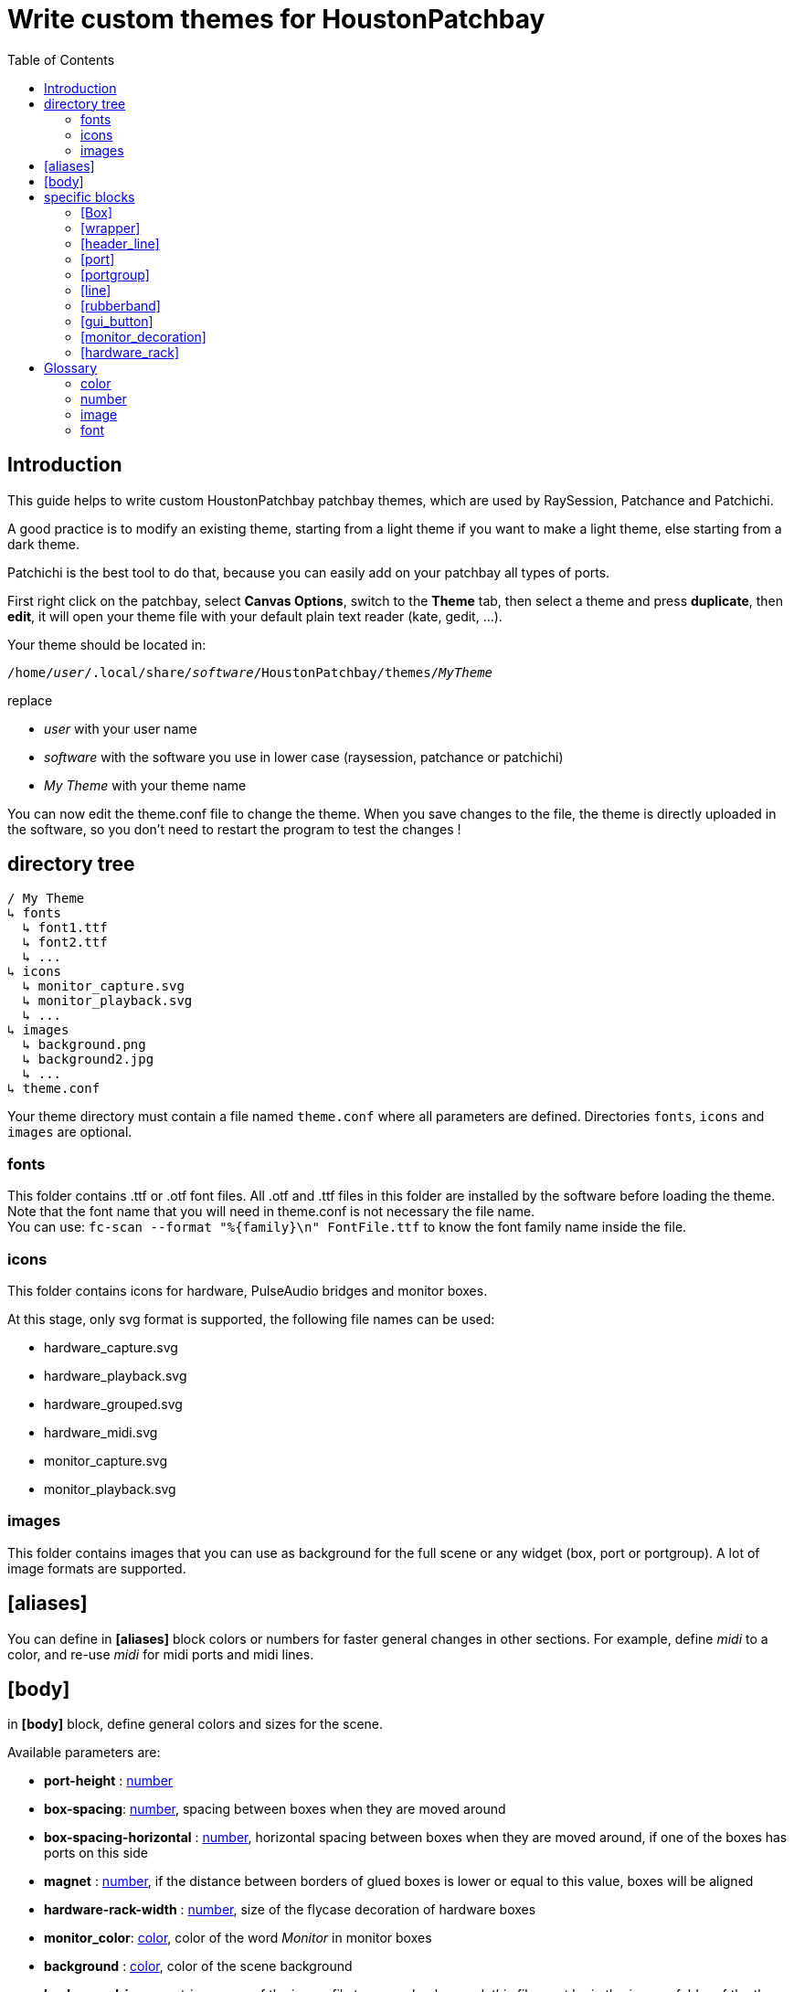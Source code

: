 = Write custom themes for *HoustonPatchbay*
:toc: left
:toclevels: 2
:imagesdir: images
:stylesheet: patchbay_manual.css

== Introduction

This guide helps to write custom HoustonPatchbay patchbay themes, which are used by RaySession, Patchance and Patchichi.

A good practice is to modify an existing theme, starting from a light theme if you want to make a light theme, else starting from a dark theme.

Patchichi is the best tool to do that, because you can easily add on your patchbay all types of ports.

First right click on the patchbay, select *Canvas Options*, switch to the *Theme* tab, then select a theme and press *duplicate*, then *edit*, it will open your theme file with your default plain text reader (kate, gedit, ...).

Your theme should be located in:

`/home/_user_/.local/share/_software_/HoustonPatchbay/themes/_MyTheme_`

replace 

* _user_ with your user name
* _software_ with the software you use in lower case (raysession, patchance or patchichi)
* _My Theme_ with your theme name

You can now edit the theme.conf file to change the theme. When you save changes to the file, the theme is directly uploaded in the software, so you don't need to restart the program to test the changes !

== directory tree

```
/ My Theme
↳ fonts
  ↳ font1.ttf
  ↳ font2.ttf
  ↳ ...
↳ icons
  ↳ monitor_capture.svg
  ↳ monitor_playback.svg
  ↳ ...
↳ images
  ↳ background.png
  ↳ background2.jpg
  ↳ ...
↳ theme.conf
```

Your theme directory must contain a file named `theme.conf` where all parameters are defined. Directories `fonts`, `icons` and `images` are optional.

[#fonts]
=== fonts
This folder contains .ttf or .otf font files.
All .otf and .ttf files in this folder are installed by the software before loading the theme.
Note that the font name that you will need in theme.conf is not necessary the file name. + 
You can use:
`fc-scan --format "%{family}\n" FontFile.ttf`
to know the font family name inside the file.


=== icons
This folder contains icons for hardware, PulseAudio bridges and monitor boxes.

At this stage, only svg format is supported, the following file names can be used:

* hardware_capture.svg
* hardware_playback.svg
* hardware_grouped.svg
* hardware_midi.svg
* monitor_capture.svg 
* monitor_playback.svg

=== images
This folder contains images that you can use as background for the full scene or any widget (box, port or portgroup). A lot of image formats are supported.


== [aliases]

You can define in *[aliases]* block colors or numbers for faster general changes in other sections.
For example, define _midi_ to a color, and re-use _midi_ for midi ports and midi lines.

[#body]
== [body]

in *[body]* block, define general colors and sizes for the scene.

Available parameters are:

* *port-height* : <<number>>
* *box-spacing*: <<number>>, spacing between boxes when they are moved around
* *box-spacing-horizontal* : <<number>>, horizontal spacing between boxes when they are moved around, if one of the boxes has ports on this side
* *magnet* : <<number>>, if the distance between borders of glued boxes is lower or equal to this value, boxes will be aligned
* *hardware-rack-width* : <<number>>, size of the flycase decoration of hardware boxes
* *monitor_color*: <<color>>, color of the word _Monitor_ in monitor boxes
* *background* : <<color>>, color of the scene background
* *background-image* : string, name of the image file to use as background, this file must be in the __images__ folder of the theme folder


== specific blocks

We call here specific blocks all blocks defining theme except *[body]* and *[aliases]*.

In each specific block, you can define the following settings:

* *background* : <<color>>
* *background2* : <<color>> (optional, used to make a gradient from *background* to *background2*, may be unused with some widgets)
* *background-image* : <<image>>
* *text-color* : <<color>>
* *font-name* : string
* *font-size* : <<number>> between 1 and 200
* *font-width* : <<number>> between 0 (very light) and 99 (very bold). alternatively, it can also be _normal_ or _bold_.
* *border-color* : <<color>>
* *border-width* : <<number>> between 0 and 20
* *border-radius* : <<number>> between 0 and 50
* *border-style* :

** _solid_, _normal_ : normal border line
** _nopen_, _none_ : no border
** _dash_ : dashed line
** _dashdot_ : more dashed line
** _dashdotdot_ : more more dashed line

The interpretable specific blocks are the following ones:

```
box
box.selected
box.hardware
box.hardware.selected
box.monitor
box.monitor.selected
box.client
box.client.selected

box_wrapper
box_wrapper.selected
box_wrapper.hardware
box_wrapper.hardware.selected
box_wrapper.monitor
box_wrapper.monitor.selected
box_wrapper.client
box_wrapper.client.selected

box_header_line
box_header_line.selected
box_header_line.hardware
box_header_line.hardware.selected
box_header_line.monitor
box_header_line.monitor.selected
box_header_line.client
box_header_line.client.selected

box_shadow
box_shadow.selected
box_shadow.hardware
box_shadow.hardware.selected
box_shadow.monitor
box_shadow.monitor.selected
box_shadow.client
box_shadow.client.selected

port
port.selected
port.audio
port.audio.selected
port.midi
port.midi.selected
port.cv
port.cv.selected

portgroup
portgroup.selected
portgroup.audio
portgroup.audio.selected
portgroup.midi
portgroup.midi.selected
portgroup.cv
portgroup.cv.selected

line
line.selected
line.disconnecting
line.audio
line.audio.selected
line.midi
line.midi.selected

rubberband

gui_button
gui_button.gui_hidden
gui_button.gui_visible

monitor_decoration
monitor_decoration.selected

hardware_rack
hardware_rack.selected
```

Of course, you don't need to specify all of themes.
If in a block a setting is unspecified, the program will look into the parent block.
For example, to know which are the theme settings of an audio port, the program will look for settings in this order

```
port.audio
port
```

Note that if the this audio port is selected, it will check if "selected" block of the parent block exists and search inside before. The order of search will be:

```
port.audio.selected
port.audio
port.selected
port
```

=== [Box]

In addition to all common block settings, a box block can also interpret the following settings:

* *port_in_offset* : the horizontal offset of the input ports from the border of the box
* *port_out_offset* : the horizontal offset of the output ports from the border of the box
* *port_spacing* : vertical spacing between ports (if they are not in the same portgroup)
* *port_type_spacing* : vertical spacing between ports of different type, in addition to *port_spacing*


The available Box Blocks are the following ones:

```
box
box.selected
box.hardware
box.hardware.selected
box.monitor
box.monitor.selected
box.client
box.client.selected
```

* *hardware* : boxes representing hardware physicals groups.
* *monitor* : boxes representing Monitors of hardware physicals groups (only for PipeWire)
* *client* : RaySession client boxes, if JACK client name follows the NSM rules.

=== [wrapper]

*wrapper* is the little triangle used to wrap/unwrap boxes. +
The available blocks are the same than for boxes:

```
wrapper
wrapper.selected
wrapper.hardware
wrapper.hardware.selected
wrapper.monitor
wrapper.monitor.selected
wrapper.client
wrapper.client.selected
```

=== [header_line]

*header_line* represents lines at left and at right of a box title, if the box is larger than the title. +
The available blocks are the same than for boxes:

```
header_line
header_line.selected
header_line.hardware
header_line.hardware.selected
header_line.monitor
header_line.monitor.selected
header_line.client
header_line.client.selected
```

=== [port]
*port* is a named connection endpoint. They can be input or output ports. For coherence, you can't change their shape, only colors and sizes. +
The available port blocks are:

```
port
port.selected
port.audio
port.audio.selected
port.midi
port.midi.selected
port.cv
port.cv.selected
```

a CV port is a Control Voltage port. It works like an audio port, but it is not meant to be listened.

=== [portgroup]
*portgroup* is a group of ports ! In most cases it is an audio stereo pair. +
The available blocks are the same than for port.

```
portgroup
portgroup.selected
portgroup.audio
portgroup.audio.selected
portgroup.midi
portgroup.midi.selected
portgroup.cv
portgroup.cv.selected
```

That said, in Patchance or RaySession, portgroups exists only for regular audio ports (for the moment, but are midi or CV portgroups really needed ??).

=== [line]
a line represents a connection between two ports.
The available line blocks are:


```
line
line.selected
line.disconnecting
line.audio
line.audio.selected
line.midi
line.midi.selected
```


*line.disconnecting* is the color of a line which will be disconnected if the user release the mouse button on the port or portgroup under the cursor. Please choose for this a color near but different from the <<body>> background-color. 

=== [rubberband]
rubberband is the rectangle of selection that you will see when you press mouse button in the background and drag the cursor to select multiple boxes. It doesn't have child blocks.

=== [gui_button]
*gui_button* is the rectangle under the box title drawn if the box belongs to a client capable to show/hide its GUI. +
User will just have to double-click on this rectangle (or anywhere on the box) to toggle GUI visibility state.

Available blocks are:


```
gui_button
gui_button.gui_hidden
gui_button.gui_visible
```

=== [monitor_decoration]
*monitor_decoration* is the band on the left of a monitor box (only for PipeWire). +
Available blocks are :

```
monitor_decoration
monitor_decoration.selected
```

*monitor_decoration.selected* is the decoration when the box is selected.

=== [hardware_rack]
*hardware_rack* is the decoration that simulates a flycase rack around hardware boxes. +
Available blocks are :

```
hardware_rack
hardware_rack.selected
```


*hardware_rack.selected* is the hardware_rack when the box is selected.


== Glossary

[#color]
=== color

_color_ is specified with a string understandable by Qt QColor.

Examples:

* _white_
* _red_
* _#DDD_ (each hexadecimal character specify a RGB channel, here a little gray)
* _#A0A000_ (each block of two hexadecimal character specify a RGB channel)
* _#FF5050A0_ (the first block of two specify alpha channel, nexts are for RGB channels)

alternatively you can write colors this way :

* _rgb(255, 0, 0)_ (each RGB channel from 0 to 255, here red)
* _rgba(255, 0, 0, 0.5)_ (each RGB channel from 0 to 255, and opacity from 0.0 to 1.0) 

for convenience, you can quickly adjust color lightness and/or opacity.
for example:

* `background=red * 0.8` will result in a slightly dark red.
* `background=red ** 0.8` will result in a red with an opacity at 80%.
* `background=#AFD755 * 1.2 ** 0.4`

spaces between color and number are required, number MUST be after color.

[#number]
=== number

_number_ defines an integer or a float.

[#image]
=== image

_image_ is a string. Its name must match with a file in `images` directory, in the theme folder.

for example, the following line:
```
background-image=background.jpg
```

means that the background image of the object will be the image file `THEMES_PATH/theme_name/images/background.jpg`.

IMPORTANT: a *background-image* is visible ONLY if *background* of the same section is a color with transparency. +
First, image is drawn, then background color is drawn above. This allows to adjust the color of image applying a color with transparency above, mainly for readability and for quick corrections.


[#font]
=== font

_font_ is a string matching with a font family.

Example: +
`text-color=Deja Vu Sans`

if the font exists in <<fonts>> dir, this will be chosen, else font will be found in system fonts.
